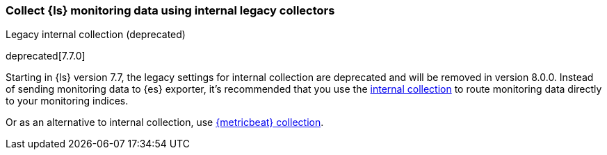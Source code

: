 [role="xpack"]
[[monitoring-internal-collection-legacy]]
=== Collect {ls} monitoring data using internal legacy collectors
++++
<titleabbrev>Legacy internal collection (deprecated)</titleabbrev>
++++

deprecated[7.7.0]

Starting in {ls} version 7.7, the legacy settings for internal collection are deprecated and
will be removed in version 8.0.0. Instead of sending monitoring data to {es} exporter,
it’s recommended that you use the <<monitoring-internal-collection,internal collection>>
to route monitoring data directly to your monitoring indices.

Or as an alternative to internal collection, use <<monitoring-with-metricbeat, {metricbeat} collection>>.


